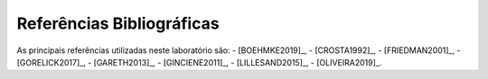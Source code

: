 Referências Bibliográficas
--------------------------

As principais referências utilizadas neste laboratório são:
- [BOEHMKE2019]_,
- [CROSTA1992]_,
- [FRIEDMAN2001]_, 
- [GORELICK2017]_, 
- [GARETH2013]_,
- [GINCIENE2011]_, 
- [LILLESAND2015]_, 
- [OLIVEIRA2019]_.

